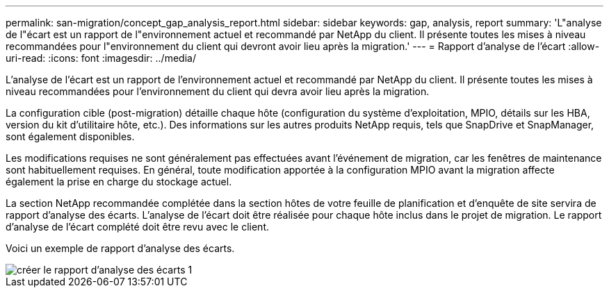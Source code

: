 ---
permalink: san-migration/concept_gap_analysis_report.html 
sidebar: sidebar 
keywords: gap, analysis, report 
summary: 'L"analyse de l"écart est un rapport de l"environnement actuel et recommandé par NetApp du client. Il présente toutes les mises à niveau recommandées pour l"environnement du client qui devront avoir lieu après la migration.' 
---
= Rapport d'analyse de l'écart
:allow-uri-read: 
:icons: font
:imagesdir: ../media/


[role="lead"]
L'analyse de l'écart est un rapport de l'environnement actuel et recommandé par NetApp du client. Il présente toutes les mises à niveau recommandées pour l'environnement du client qui devra avoir lieu après la migration.

La configuration cible (post-migration) détaille chaque hôte (configuration du système d'exploitation, MPIO, détails sur les HBA, version du kit d'utilitaire hôte, etc.). Des informations sur les autres produits NetApp requis, tels que SnapDrive et SnapManager, sont également disponibles.

Les modifications requises ne sont généralement pas effectuées avant l'événement de migration, car les fenêtres de maintenance sont habituellement requises. En général, toute modification apportée à la configuration MPIO avant la migration affecte également la prise en charge du stockage actuel.

La section NetApp recommandée complétée dans la section hôtes de votre feuille de planification et d'enquête de site servira de rapport d'analyse des écarts. L'analyse de l'écart doit être réalisée pour chaque hôte inclus dans le projet de migration. Le rapport d'analyse de l'écart complété doit être revu avec le client.

Voici un exemple de rapport d'analyse des écarts.

image::../media/create_the_gap_analysis_report_1.png[créer le rapport d'analyse des écarts 1]
